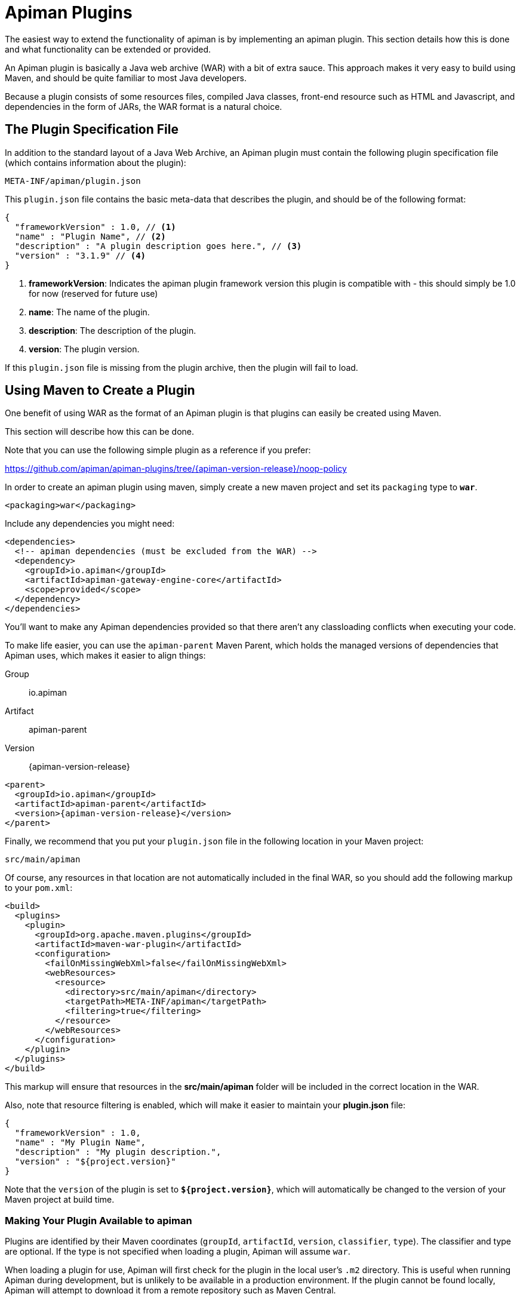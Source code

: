 [#_apiman_plugins]
= Apiman Plugins

The easiest way to extend the functionality of apiman is by implementing an apiman plugin.
This section details how this is done and what functionality can be extended or provided.

An Apiman plugin is basically a Java web archive (WAR) with a bit of extra sauce.
This approach makes it very easy to build using Maven, and should be quite familiar to most Java developers.

Because a plugin consists of some resources files, compiled Java classes, front-end resource such as HTML and Javascript, and dependencies in the form of JARs, the WAR format is a natural choice.

== The Plugin Specification File

In addition to the standard layout of a Java Web Archive, an Apiman plugin must contain  the following plugin specification file (which contains information about the plugin):

[source]
----
META-INF/apiman/plugin.json
----

This `plugin.json` file contains the basic meta-data that describes the plugin, and should be of the following format:

[source,json]
----
{
  "frameworkVersion" : 1.0, // <1>
  "name" : "Plugin Name", // <2>
  "description" : "A plugin description goes here.", // <3>
  "version" : "3.1.9" // <4>
}
----

<1> *frameworkVersion*: Indicates the apiman plugin framework version this plugin is compatible with - this should simply be 1.0 for now (reserved for future use)

<2> *name*: The name of the plugin.
<3> *description*: The description of the plugin.
<4> *version*: The plugin version.

If this `plugin.json` file is missing from the plugin archive, then the plugin will fail to load.

[#_using_maven_to_create_a_plugin]
== Using Maven to Create a Plugin

One benefit of using WAR as the format of an Apiman plugin is that plugins can easily
be created using Maven.

This section will describe how this can be done.

Note that you can use the following simple plugin as a reference if you prefer:

https://github.com/apiman/apiman-plugins/tree/{apiman-version-release}/noop-policy

In order to create an apiman plugin using maven, simply create a new maven project and set its `packaging` type to `*war*`.

[source,xml]
----
<packaging>war</packaging>
----

Include any dependencies you might need:

[source,xml]
----
<dependencies>
  <!-- apiman dependencies (must be excluded from the WAR) -->
  <dependency>
    <groupId>io.apiman</groupId>
    <artifactId>apiman-gateway-engine-core</artifactId>
    <scope>provided</scope>
  </dependency>
</dependencies>
----

You'll want to make any Apiman dependencies provided so that there aren't any classloading
conflicts when executing your code.

To make life easier, you can use the `apiman-parent` Maven Parent, which holds the managed versions of dependencies that Apiman uses, which makes it easier to align things:

Group::
    io.apiman
Artifact::
    apiman-parent
Version::
    {apiman-version-release}

[source,xml,subs=attributes+]
----
<parent>
  <groupId>io.apiman</groupId>
  <artifactId>apiman-parent</artifactId>
  <version>{apiman-version-release}</version>
</parent>
----

Finally, we recommend that you put your `plugin.json` file in the following location in your Maven project:

[source]
----
src/main/apiman
----

Of course, any resources in that location are not automatically included in the final WAR, so you should add the following markup to your `pom.xml`:

[source,xml]
----
<build>
  <plugins>
    <plugin>
      <groupId>org.apache.maven.plugins</groupId>
      <artifactId>maven-war-plugin</artifactId>
      <configuration>
        <failOnMissingWebXml>false</failOnMissingWebXml>
        <webResources>
          <resource>
            <directory>src/main/apiman</directory>
            <targetPath>META-INF/apiman</targetPath>
            <filtering>true</filtering>
          </resource>
        </webResources>
      </configuration>
    </plugin>
  </plugins>
</build>
----

This markup will ensure that resources in the *src/main/apiman* folder will be included in the correct location in the WAR.

Also, note that resource filtering is enabled, which will make it easier to maintain your *plugin.json* file:

[source,json]
----
{
  "frameworkVersion" : 1.0,
  "name" : "My Plugin Name",
  "description" : "My plugin description.",
  "version" : "${project.version}"
}
----

Note that the `version` of the plugin is set to `*${project.version}*`, which will automatically be changed to the version of your Maven project at build time.

=== Making Your Plugin Available to apiman

Plugins are identified by their Maven coordinates (`groupId`, `artifactId`, `version`,
`classifier`, `type`).
The classifier and type are optional.
If the type is not specified when loading a plugin, Apiman will assume `war`.

When loading a plugin for use, Apiman will first check for the plugin in the local user's `.m2` directory.
This is useful when running Apiman during development, but is unlikely to be available in a production environment.
If the plugin cannot be found locally, Apiman will attempt to download it from a remote repository such as Maven Central.

TIP: You can configure additional remote repositories when you set up Apiman.
Please refer to the Apiman Installation Guide for details.

This all means that when testing your plugin locally, you can simply use Maven to install it into your local `.m2` directory and then ask Apiman to load it.

[TIP]
====
* In production, the plugin will typically need to be available from a remote Maven repository.

* There is one important exception: if you use a 'gitops' style of deployment, you can bake all the Apiman plugins you want into your Docker image's `~/.m2` directory, which ensure they will be available to Apiman at runtime.
====

=== Contributing a Policy

Now that you know how to create an Apiman plugin, you might be wondering what you can actually do with it!

The most important purpose of a plugin is to provide additional *Policies* that can be used when configuring Plans, APIs, and Client Apps in Apiman.

Although Apiman comes with a set of useful built-in policies, it is often  necessary for users to provide their own custom policies.
The best way to do that is to create a plugin that provides such policies.

In order to provide a custom policy from a plugin, several things are needed:

* An implementation of `IPolicy` (Java code)
* A policy definition (JSON file)
* An optional policy configuration form that the API Manager UI will present to the user when configuring the policy (JSON Schema)

The next few sections explain each of these elements further, but note that they are all included in the Apiman plugin WAR.

=== Policy Implementation

A policy implementation is the Java code that is executed by the API Gateway when a managed API request is made.
This is the bread and butter of the API Gateway; its primary purpose.

For each request, the API Gateway creates a chain of policies that must be executed before proxying the request to the back-end API implementation.

Each of the policies in that chain is an implementation of the `IPolicy` interface.

==== Standard IPolicy

All policies must implement the `IPolicy` interface, consisting of several methods.

The `apply` method with `ApiRequest` is called during the request phase, and the `apply` with `ApiResponse` during the response phase:

[source,java]
----
void apply(ApiRequest request, IPolicyContext context, Object config, IPolicyChain<ApiRequest> chain);

void apply(ApiResponse response, IPolicyContext context, Object config, IPolicyChain<ApiResponse> chain);
----

The API objects, respectively, provide abstracted representations of the head of a request and response for a given conversation.
These can be modified in any manner the implementor sees fit.

[TIP]
====
Policy instances are singletons, so it is usually not a good idea to use fields without great care.

The IPolicyContext can be used to pass information from the request phase to the response phase.

Any state that must span multiple requests will need to use one of the policy components described in the *Provided Components* section.
====

[source,java]
----
Object parseConfiguration(String jsonConfiguration) throws ConfigurationParseException;
----

The final `IPolicy` method is used to parse JSON configuration into an arbitrary object configuration which will be passed in its parsed form to `doApply`, where the implementor may cast it their native configuration object.
This method will be invoked for each unique configuration of the policy.

For more information about policy configuration, see the <<_policy_configuration_form, Policy Configuration>> section below.

===== Indicating Successes

If a policy determines that the conversation can continue, `chain.doApply` should
be signalled.

Any modifications you wish to pass onto the next policy should be
completed and included in the invocation.

===== Indicating Failures

If it is determined that a conversation should be interrupted for governance reasons  (i.e. according to business logic and not exceptional), then `chain.doFailure` should be signalled.

A useful `PolicyFailure` should be provided, which allows gateways to
respond in a sensible way to the requestor.

[TIP]
====
The platform's `IPolicyFailureFactoryComponent` can be used to generate failures.

See the <<_provided_components, provided components>> section for more details on this component.
====

===== Handling Exceptions

As a factor of the asynchronous nature of apiman, any exceptions that may occur during  the operation of a policy should be caught and explicitly handed to `chain.doError`.

If exceptions are left uncaught, then it is possible that they will be lost.

==== IData Policy

Whilst standard policies are concerned only with the head of the conversation, it is also possible for policies to access and manipulate the body in transit.
A data policy must implement the `IDataPolicy` interface.

WARNING: Handling of data streams is a performance sensitive area, implementors
should strive to be as efficient as possible and avoid any unnecessary interactions
with the stream.

The `getRequestDataHandler` and `getResponseDataHandler` methods are the data  counterparts of `apply`.
Implementors must return `IReadWriteStream` streams, which Apiman uses to write data chunks into policies, and the policies write data to subsequent policies:

[source,java]
----
IReadWriteStream<ApiRequest> getRequestDataHandler(ApiRequest request, IPolicyContext context);

IReadWriteStream<ApiResponse> getResponseDataHandler(ApiResponse response, IPolicyContext context);
----

[IMPORTANT]
====
Do not return an `IApimanBuffer` with a different native type than you received.

Instantiate new buffers using the `IBufferFactoryComponent` (refer to <<_provided_components,provided components>>) and prefer append patterns where possible.
====

Implementors must explicitly hand each chunk onto apiman when they are finished  interacting with it.
A convenient way to achieve this is via `AbstractStream<H>`:

[source,java]
----
@Override
public IReadWriteStream<ApiRequest> getRequestDataHandler(final ApiRequest request, final IPolicyContext context) {
  return new AbstractStream<ApiRequest>() {
    @Override
    public void write(IApimanBuffer chunk) {
      // Mutate chunk by appending a string.
      chunk.append("my modification");
      // We're finished: write the chunk back to apiman
      // using super.write().
      super.write(chunk);
    }

    @Override
    public void end() {
      // End of stream signalled, do cleanup, etc.
      super.end();
    }
  };
}
----

IMPORTANT: Do not mutate an `IApimanBuffer` once handed over.

The request or response body will not begin streaming before the corresponding `doApply` has been called, however, it is still possible to interrupt the conversation during the streaming phase by signalling `doFailure` or `doError`.

==== Performance Considerations

Policies are amongst the most impactful elements of the system for performance.
To minimise the impact of a policy implementors may wish to follow these guidelines:

* Maintain as little state within a policy instance as possible.

* Call `doApply`, `doFailure` or `doError` as soon as possible.

* Data policies should interact with the data stream as efficiently as possible and prefer mutating in-place (especially with small changes).

* If you are contributing a policy to Apiman:
** Implement any long-running tasks asynchronously (e.g. database calls).
** **Do not** block the main thread (e.g. blocking futures, wait, sleep).
** Where possible, use asynchronous techniques to interact with the outside world, such as callbacks.

==== Dependencies

Typically, a policy implementation should minimize the number of third party libraries  it depends on, but often times this is unavoidable.

Plugins are isolated from one another, so it is a simple matter of including any required dependencies inside the plugin's WAR archive in the standard location of:

[source]
----
WEB-INF/lib
----

[TIP]
====
You should make sure that any Apiman dependencies you use (for example the `apiman-core` module that contains the `IPlugin` and other necessary interfaces) are marked as `provided` in your Maven project, so that they are not included in the plugin archive.
====

==== Logging

You can create a logger via:

[source,java]
----
IApimanLogger LOGGER = ApimanLoggerFactory.getLogger(YourPlugin.class)
----

You will likely need to include `apiman-common-logging-core` in your Maven dependencies (`<scope>provided</scope>` should be sufficient).

[#_provided_components]
==== Provided Components

All policy implementations have access to various resources at runtime.
These resources are primarily accessed through the `*IPolicyContext*` object that is passed to the policy when it is executed.
Along with the ability to set conversation-level attributes, the policy context is how you access Policy Components.

A Policy Component is simply a runtime component that a policy implementation may find useful.
To access a component, use the `getComponent` method found on the policy context, passing it the interface of the component you wish to use.

The following components are available:

[cols="2,5", options="header"]
|===

| Component Name
| Description

| `IPolicyFailureFactoryComponent`
| Used to create a policy failure that is needed to call `doFailure` on the policy chain (indicating that the policy failed).

| `ISharedStateComponent`
| Used to share state information across the conversation boundary.

| `IHttpClientComponent`
| Allows HTTP requests to be made from within a policy.

| `IRateLimiterComponent`
| Supports standard quota/rate limiting behavior, maintaining the current number of requests.

| `ILdapComponent`
| Provides the ability to authenticate with an LDAP server and execute simple queries against it.

| `IJdbcComponent`
| Enables querying of JDBC-capable datasources.

|===

All the components have asynchronous APIs in order to better support the runtime  philosophy in the API Gateway.

TIP: For more information about each component, see its Javadoc.

=== Policy Definition

The policy implementation is what allows the API Gateway to execute the policy at runtime.

But how does the API Manager know about the policy so that users can add it to a Plan, API, or Client App from within the User Interface?
The answer is that the plugin must also include a Policy Definition JSON file for each policy it is providing.

A plugin definition is a JSON file that must be located within the plugin archive here:

[source]
----
META-INF/apiman/policyDefs
----

The plugin definition file takes the following form:

[source,json]
----
{
  "id" : "policy_name", // <1>
  "name" : "Policy Name", // <2>
  "description" : "A useful description of what the policy does.", // <3>
  "policyImpl" : "plugin:${project.groupId}:${project.artifactId}:${project.version}:${project.packaging}/com.example.plugins.MyFirstPolicy", // <4>
  "icon" : "document", // <5>
  "formType" : "JsonSchema", //<6>
  "form" : "schemas/policy_name.schema" // <7>
}
----

<1> `*id*`: The unique id of the policy.

<2> `*name*`: The name of the policy.

<3> `*description*`: The description of the policy.

<4> `*policyImpl*`: Identifies the java class that implements the policy.

<5> `*icon*`: The icon to use when displaying the policy in the UI (name of a Font Awesome icon).

<6> `*formType*`: The type of form to use in the UI when configuring an instance of the policy.  See the Policy Configuration section below for details.
** *Allowed Values*: _Default_, _JsonSchema_.

<7> `*form*`: (_optional_) Path to a UI form that should be used when configuring an instance of the policy. See the Policy Configuration section below for details.

The most important thing to get right in this file is probably the `policyImpl`.
This is the information that the API Manager will use when it tries to instantiate the
policy implementation at runtime.

For policies that come from plugins, the format of the `policyImpl` is:

[source]
----
plugin:{pluginGroupId}:{pluginArtifactId}:{pluginVersion}:{pluginType}/{fullyQualifiedClassname}
----

An example of what this string might look like if you cracked open a valid Apiman plugin and had a peek at one of its policy definition files is:

[source]
----
plugin:io.apiman.plugins:apiman-plugins-example:6.3.3.Final:war/io.apiman.plugins.example.ExamplePolicy
----

When building your plugin using the recommended maven configuration documented in the <<_using_maven_to_create_a_plugin, Using Maven to Create a Plugin>> section, it is extremely convenient to simply let Maven set the values for you:

[source]
----
plugin:${project.groupId}:${project.artifactId}:${project.version}:${project.packaging}/com.example.plugins.ExamplePolicy
----

[#_policy_configuration_form]
=== Policy Configuration Form

You may be wondering how the configuration information specific to a Plan, API, or
Client App is managed.

Since the same policy implementation instance is used for all requests, unique configuration appropriate to a particular request must be passed to the policy implementation when it is executed.
This configuration is created in the API Manager user interface when adding the policy to a Plan, API, or Client App.

Policy configuration takes the form of string data that is ultimately included when  publishing an API to the API Gateway.
That string data is parsed into a Java object via the `parseConfiguration` on the `*IPolicy*` interface and then passed to the policy during execution.

The string data is created in the API Manager user interface, either by interacting with a Policy Configuration Form contributed by the plugin, or (if no form is included in the plugin) by a default configuration form (a simple text area).

==== Default Policy Configuration

If the policy definition indicates that the configuration form type is *Default*, then it is up to the UI to determine how to display configuration information.
For the policies provided by Apiman itself, there are UI forms provided.
If the policy is contributed from a plugin, then the UI has no way to know the format of the configuration data.

In this case, a simple TextArea is presented to the user.

WARNING: This example is clearly not recommended, because users will likely have no idea what to enter into the TextArea presented to them.

==== JSON Schema Policy Configuration

Alternatively, the policy definition can specify a http://json-schema.org/[JSON Schema] in the policy definition JSON file.
For example, the policy definition might include the following:

[source,json]
----
  "formType" : "JsonSchema",
  "form" : "schemas/policy_name.schema"
----

In this case, apiman will look for a file inside the plugin artifact in the following location:

[source]
----
META-INF/apiman/policyDefs/schemas/policy_name.schema
----

The file in this location must be a JSON Schema file, which describes the JSON format of the configuration data expected by the policy implementation.
The UI will use this JSON schema to generate an appropriate UI form that can edit the JSON configuration data needed by the policy implementation.

The following example illustrates a policy contributed from a plugin, its JSON Schema file, the resulting form displayed in the UI, and the configuration data format that will be passed to the policy implementation at runtime.

.META-INF/apiman/policyDefs/my-policy.json
[source,json]
----
{
  "id" : "my-policy",
  "name" : "My First Policy",
  "description" : "A policy with custom configuration!",
  "policyImpl" : "plugin:${project.groupId}:${project.artifactId}:${project.version}:${project.packaging}/io.apiman.plugins.config_policy.ConfigPolicy",
  "icon" : "pie-chart",
  "formType" : "JsonSchema",
  "templates" : [
    {
      "language": null,
      "template": "Set policy with @{property1} and @{property2}!"
    }
  ],
  "form" : "schemas/config-policyDef.schema"
}
----

[TIP]
====
The template's `language` field will support other languages in the future, but for now is null (i.e. single-language only).

The template field itself is https://github.com/mvel/mvel[MVEL^] (Orb tag syntax), and displays in the UI after a plugin has been selected by a user.
====

.META-INF/apiman/policyDefs/schemas/my-policy.schema
[source,json]
----
{
  "title" : "Configure My Policy",
  "description" : "Configure all of the necessary properties used by my policy.",
  "type" : "object",
  "properties": {
    "property1": {
      "title" : "Property 1",
      "type" : "string",
      "minLength" : 1,
      "maxLength" : 64
      },
    "property2": {
      "title" : "Property 2",
      "type" : "string",
      "minLength" : 1,
      "maxLength" : 64
    }
  }
}
----

.Generated UI Form
****
image::ROOT:plugin-policy-config-1.png[Generated UI Form]
****

.JSON Configuration Data Format
[source,json]
----
{
  "property1" : "USER_DATA_1",
  "property2" : "USER_DATA_2"
}
----

TIP:
You can easily consume the JSON configuration data above in your policy implementation by having your policy implementation Java class extend the `AbstractMappedPolicy` base class provided by Apiman (in the `_apiman-gateway-engine-policies_` module) and creating a simple Java Bean to hold the JSON configuration data.

First, here is the Java bean used to (un)marshal the JSON configuration data.

[source,java]
----
public class MyConfigBean implements Serializable {

  private static final long serialVersionUID = 683486516910591477L;

  private String property1;
  private String property2;

  /**
   * Constructor.
   */
  public MyConfigBean() {
  }

  public String getProperty1() {
    return property1;
  }

  public void setProperty1(String property1) {
    this.property1 = property1;
  }

  public String getProperty2() {
    return property2;
  }

  public void setProperty2(String property2) {
    this.property2 = property2;
  }

}
----

[[_abstract_mapped_policy]]
Now have a look at how to use that class when extending the `AbstractMappedPolicy`.

[source,java]
----
public class MyPolicy extends AbstractMappedPolicy<MyConfigBean> {

  /**
   * Constructor.
   */
  public MyPolicy() {
  }

  @Override
  public Class<MyConfigBean> getConfigurationClass() {
    return MyConfigBean.class;
  }

  @Override
  protected void doApply(ApiRequest request, IPolicyContext context, MyConfigBean config, IPolicyChain<ApiRequest> chain) {
    // Do something with MyConfigBean here?  It has all the configuration data!
    super.doApply(request, context, My, chain);
  }

  @Override
  protected void doApply(ApiResponse response, IPolicyContext context, MyConfigBean config, IPolicyChain<ApiResponse> chain) {
    // Do something with MyConfigBean here?  It has all the configuration data!
    super.doApply(response, context, config, chain);
  }

}
----

==== Policy Probes
:gh-ticket-improve-probes: https://github.com/apiman/apiman/discussions/2277

[.MaintainerMessage]
****
The _Police Probes_ feature was  added in Apiman 3.

We need your feedback {gh-ticket-improve-probes}[so we can evolve and improve this feature^].

Is it a good idea or a bad idea? What could we do better?
****

A _policy probe_ allows a policy to optionally expose its internal state to be queried by the Apiman Manager.
Policy implementors decide exactly how their probe(s) work.

The policy probes feature is an attempt to solve use-cases that require some important state within a policy.

For example:

* What is the current rate limit status for ClientA?

* When does ClientB's quota reset?

===== Implementation

Probes are simple to implement:

* Implement the `io.apiman.gateway.engine.policy.IPolicyProbe` interface on your policy class.

* Define probe request. This must implement `IPolicyProbeRequest`.

* Define a probe response. This must implement `IPolicyProbeResponse`.

As an example, we'll use Apiman's inbuilt `RateLimitingPolicy`.

.RateLimitingPolicy.java
[source,java]
----
public class RateLimitingPolicy extends AbstractMappedPolicy<RateLimitingConfig>
     implements IPolicyProbe<RateLimitingConfig, RateLimitingProbeConfig> {  // <1>
    // Omitted bits

    @Override
    public Class<RateLimitingProbeConfig> getProbeRequestClass() { // <2>
        return RateLimitingProbeConfig.class;
    }

    @Override
    public void probe( // <3>
        RateLimitingProbeConfig probeRequest, // <4>
        RateLimitingConfig policyConfig, // <5>
        ProbeContext probeContext, // <6>
        IPolicyContext context,  // <7>
        IAsyncResultHandler<IPolicyProbeResponse> resultHandler) { // <8>
        // Probe business logic
    }

}
----
<1> Implement `IPolicyProbe`
** First parameter is the existing policy config class
** Second parameter is the probe's configuration class (must implement `IPolicyProbeRequest`)
<2> Implement `getProbeRequestClass` to return probe configuration class. This is needed as Java does not have reified generics (yet).
<3> The `probe` method to provide your probe(s). The value is returned asynchronously.
<4> Probe request configuration instance (i.e. requested probe information).
<5> Policy configuration
<6> Probe context, allowing some useful data such as `apiKey`, `ApiContract`, `Api`, etc.
<7> Policy context, allowing access to components, etc.
<8> Result handler to return the result of your probe. Must implement `IPolicyProbeResponse`.

A common pattern to implement a policy probe is to re-use the policy's standard business logic, but ensure it is a non-mutating action.

For example, in the rate limiting policy, we trigger the rate limiter function, but increment the counter by zero.
This lets us interrogate the current rate limiting state without actually consuming any of the user's limit/quota:

[source,java]
----
@Override
public void probe(RateLimitingProbeConfig probeRequest, RateLimitingConfig policyConfig, ProbeContext probeContext, IPolicyContext context, IAsyncResultHandler<IPolicyProbeResponse> resultHandler) {
    String bucketId = bucketFactory.bucketId(probeRequest, probeContext, policyConfig);
    IRateLimiterComponent rateLimiter = context.getComponent(IRateLimiterComponent.class); // <1>
    // Ask for rate limit, but don't actually decrement the counter.
    rateLimiter.accept(bucketId, bucketFactory.getPeriod(policyConfig), policyConfig.getLimit(), 0, rateLimResult -> { // <2>
        RateLimitResponse remaining = rateLimResult.getResult();
        var probeResult = new RateLimitingProbeResponse() // <3>
                .setStatus(remaining)
                .setConfig(policyConfig);
        resultHandler.handle(AsyncResultImpl.create(probeResult)); // <4>
    });
}
----
<1> Get the rate limiting component.
<2> Increment the rate limit by zero to get the current rate limit state without consuming quota/limit.
<3> Build probe response (implements `IPolicyProbeResponse`).
<4> Dispatch probe response asynchronously.

===== Querying probe

You can issue a probe query via the Apiman Manager's probes API.
Currently, this only works if a contract is involved (i.e. has an API key; it does not work for 'public APIs' presently).

The probes endpoint is (yes, sorry, it's a tad long):

[source]
----
/organizations/{organizationId}/clients/{clientId}/versions/{version}/contracts/{contractId}/policies/{policyId}
----
. **organizationId**: Apiman Organization ID.
. **clientId**: Apiman Client ID.
. **version**: Client version.
. **contractId**: Contract the probe pertains to.
. **policyId**: Policy you want to probe.

The Apiman Manager passes the probe through to the Apiman policy, after ensuing you have the correct permissions.

It is the responsibility of the requester to ensure the probe payload is valid for the policy type they are probing, otherwise it will be rejected and/or return nonsense.

You need to know the format of the probe a priori, which is passed as a `POST` body; usually this is JSON.
If there is demand, we could to provide a schema mechanism to allow generation of documentation over probes, so the format of the probe is easier to understand ({gh-ticket-improve-probes}[let us know^]).

.`RateLimitingProbeConfig` (policy probe request payload).
[source,json]
----
{
  "user": "foo",
  "apiKey": "1234562342343-2343243-23432423",
  "callerIp": "1.2.3.4"
}
----

.`RateLimitingProbeResponse` (policy probe response payload).
[source,json]
----
{
  "RateLimitingProbeResponse": {
    "config": {
      "limit": 5,
      "granularity": "Client",
      "period": "Hour"
    },
    "status": {
      "accepted": true,
      "remaining": 1
    },
    "probeType": "RateLimitingProbeResponse"
  }
}
----

==== JSON Schema Policy Configuration SDK

If you are creating a non-trivial JSON Schema (more than just a couple of simple fields)
it can be difficult to get it right without a few iterations.

For this reason, we have created a simple "SDK" to help you create your JSON Schema quickly.

The SDK can be found in the Apiman GitHub repository at the following location:

[source]
----
manager/ui/war/src/main/sdk/json-schema.html
----

If you have the Apiman source code checked out, you can simply open that file in your browser and start using it to author a custom JSON Schema.

Alternatively you can use "rawgit" and just go straight to the following URL:

https://rawgit.com/apiman/apiman/master/manager/ui/war/src/main/sdk/json-schema.html

The SDK provides a way to edit your JSON schema and then see how that schema will look in the Apiman UI, as well as the format that the policy configuration data will ultimately be in when it is sent to your policy at runtime.

[TIP]
====
Once you have the JSON Schema finalized, you could also use the online http://www.jsonschema2pojo.org/[jsonschema2pojo^] tool to generate a good starting point for a Java Bean that can be used to marshal/unmarshal your policy's configuration data at runtime.

See the discussion about <<_abstract_mapped_policy,AbstractMappedPolicy>> above for additional information.
====

== Unit Testing a Plugin Policy

While it is quite simple to create a custom policy for apiman, you may be wondering the best way to unit test your implementation.

Fortunately, we have made this simple by including an easy-to-use Policy Testing JUnit framework.

Once you have followed the instructions above to create your custom policy, refer to this section to learn how to test it using JUnit.

=== Import the Framework (Maven Dependency)

The first thing you will need is to include the appropriate maven dependencies in your project's `pom.xml` file.
There is a single additional dependency that you will need (make sure to import it using the `test` maven scope):

[source,xml,subs=attributes+]
----
<dependency>
   <groupId>io.apiman</groupId>
   <artifactId>apiman-test-policies</artifactId>
   <version>{apiman-version-release}</version>
   <scope>test</scope>
</dependency>
----

=== Create and Annotate a JUnit Test Case

Once you have imported the appropriate dependency, you can go ahead and create a JUnit test case.
The only additional thing you need is to annotate your test case appropriately and make sure your test case Java class extends the framework's `ApimanPolicyTest` base class.

The following annotations can then be added to your test:

* `@TestingPolicy(<classname>)`: indicates which of your policy implementations you wish to test.

* `@Configuration("<custom_policy_configuration_data>")`: specifies the policy configuration to use for the test.

The `@TestingPolicy` annotation is always placed at the class level, but the `@Configuration` annotation can either be global or specified at the test method level.

These annotations tell the apiman Policy Testing framework *what* policy you want to test and the policy configuration you want to use when testing, but you still need to actually send requests to an "API".
This is done using the `send(PolicyTestReqest)` method defined by the base class.

The `send()` method allows you to send a request (that you build) to the mock back-end API governed by your policy.
By default, the mock back-end API is a simple "echo" API that responds to all requests with a JSON payload describing the request it received (more on how to override this default functionality later).

The `send()` method requires that you create and pass to it a valid `PolicyTestRequest` object.
This can be created using the `PolicyTestRequest.build()` method.
You can set the request's type, resource path, request headers, and body.

If the request is successful, then a `PolicyTestResponse` object will be returned, and you can perform assertions on it.
If there is a policy failure, then the `send()` method will throw a `PolicyFailureError`.

Here is a full example of everything working together:

[source,java]
----
@TestingPolicy(CustomPolicy.class)
public class CustomPolicyTest extends ApimanPolicyTest {

    @Test
    @Configuration("{}")
    public void testGet() throws Throwable {
        // Send a test HTTP request to the API (resulting in executing the policy).
        PolicyTestResponse response = send(PolicyTestRequest.build(PolicyTestRequestType.GET, "/some/resource")
                .header("X-Test-Name", "testGet"));

        // Now do some assertions on the result!
        Assert.assertEquals(200, response.code());
        EchoResponse entity = response.entity(EchoResponse.class);
        Assert.assertEquals("GET", entity.getMethod());
        Assert.assertEquals("/some/resource", entity.getResource());
        Assert.assertEquals("testGet", entity.getHeaders().get("X-Test-Name"));
        // Assert the request header that was added by the policy
        Assert.assertEquals("Hello World", entity.getHeaders().get("X-MTP-Header"));
        // Assert the response header was added by the policy
        Assert.assertEquals("Goodbye World", response.header("X-MTP-Response-Header"));
    }

}
----

=== Providing a Custom Back-End API Mock

Sometimes the echo API is not sufficient when testing your custom policy.
Perhaps the custom policy is more tightly coupled to the API it is protecting.

In this case, you may want to provide your own custom back-end API mock implementation.
This can be done by simply annotating either the class or an individual test method with `@BackEndApi`.

If you use `@BackEndApi`, then you must supply the annotation with a class that implements the `IPolicyTestBackEndApi` interface.

Here is an example of what this might look like in a test:

[source,java]
----
@TestingPolicy(CustomPolicy.class)
public class CustomPolicyTest extends ApimanPolicyTest {

    @Test
    @Configuration("{}")
    @BackEndApi(MyCustomBackEndApiImpl.class)
    public void testGetWithCustomBackEndSvc() throws Throwable {
        // Send a test HTTP request to the API (resulting in executing the policy).
        PolicyTestResponse response = send(PolicyTestRequest.build(PolicyTestRequestType.GET, "/some/resource")
                .header("X-Test-Name", "testGet"));

        // Now do some assertions on the result!
        MyCustomBackEndApiResponseBean entity = response.entity(MyCustomBackEndApiResponseBean.class);
    }

}
----

In this example everything works as it did before, but instead of responding with an Echo Response, the `send()` method will return with a custom response (as created and returned by the provided custom back-end API implementation).


== Using a Plugin Policy

Once you have built and unit tested your plugin policy, you will most likely want to actually use the policy in Apiman.
This can be done by adding the plugin to Apiman via the Plugin Management UI in the API Manager user interface.

TIP: The Plugin Management UI is restricted to admin users of the API Manager.

For more information about how to use the Plugin Management UI, please see the Apiman User Guide.

=== Iterating a Plugin Policy

When developing a custom plugin policy, it can be cumbersome to have to uninstall and reinstall the plugin every time you make a change.
Hopefully, unit testing will help you quickly iterate your plugin policy  implementation, but there are times when testing in a live environment is necessary.

At runtime, the API Gateway installs plugins from the local `.m2` directory.
If the plugin is not found there, Apiman attempt to find and download the plugin from the configured remote Maven repositories.

Typically, the API Gateway will load and cache the plugin the first time it is used.  However, if your plugin *version* ends with `-SNAPSHOT`, then Apiman will reload it every time it is used.

As a result, you can quickly iterate changes to your plugin policy using a live apiman environment by doing the following:

. Ensure that you are testing a `-SNAPSHOT` version of your custom plugin policy

. Configure the policy on one or more API

. Publish the API(s) to the API Gateway

. Send an HTTP request to an API that uses your custom policy

. Make a change to your Policy implementation

. Rebuild your plugin and "install" it into your .m2 directory (do not change the version)

. Repeat starting at #4

Because the version of your plugin ends with `-SNAPSHOT`, the API Gateway will not cache it, but instead will reload it each time you do step #4.
This allows you to quickly make changes, rebuild, and re-test with a minimum of additional steps.

[IMPORTANT]
====
* As of version `1.2.4.Final`, you must explicitly enable this auto plugin reloading feature by setting the following `*apiman.properties*` property:
`apiman-gateway.policy-factory.reload-snapshots=true`

* Do not use this "auto plugin reloading" feature in production as the lack of policy caching will be a significant performance problem.
====

=== Uninstalling a Plugin

You can use the Plugin Management UI to uninstall a plugin.
When you do this, any API that is already configured to *use* the plugin will continue to work.
If you wish for an API to no longer use a plugin policy, you must remove the policy from the API as a separate step.

=== Upgrading a Plugin

Often, new versions of a plugin may become available.
When this happens you can use the Plugin Management UI to upgrade a plugin to a newer version.

Please note that this will *not* automatically upgrade any API using the older version of the plugin.
Instead, to upgrade an API to use the newer plugin policy, you will need to remove the old policy configuration and re-add it.
This will cause the API to pick up the newer version.

Of course, any *new* APIs will always use the new version.

[.MaintainerMessage]
****
At the moment there is no in-built mechanism in Apian to migrate plugin configurations from older to newer versions.

If this is something that would be valuable to you, https://github.com/apiman/apiman/issues/2275[let us know in this GitHub Issue^].
****

== Contributing a Core Component

In addition to policies, the Apiman plugin framework allows developers to provide custom implementations of core Apiman components.

What does this mean in practice?  Apiman is composed of a number of different core
components, all working together to provide API Management functionality.
Both the API Gateway and the API Manager have core components that can be customized by providing new implementations via plugins.

Some examples of API Manager components include (but are not limited to):

* Storage Component
* Query Component
* IDM Component
* Metrics Accessor (consumes metrics data recorded by the API Gateway at runtime)

Additionally, some examples of API Gateway components include:

* Configuration Registry
* Rate Limiting Component
* Metrics Emitter (records metrics data for each request)

By default, the Apiman quickstart uses default values for all of these, resulting in a stable, working system with the following characteristics:

* Stores API Manager data in a JDBC database
* Records and queries metrics data via Elasticsearch
* Stores Gateway configuration information in Elasticsearch
* Uses Elasticsearch to share rate limiting state across gateway nodes

However, if you wish to provide a custom implementation of something, you can implement the appropriate Java interface for the correct component, bundle the implementation up into a plugin, and then tell Apiman to use yours instead of the default.

=== Implementing a Custom Core Component

The procedure for creating a plugin to hold your custom component is exactly the same as already described in the *Creating a Plugin* section above.

Once you have created your plugin, including a custom implementation of a core component is simply a matter of creating a Java class that implements the appropriate component interface.

Let's try an example.

By default, Apiman stores API Gateway configuration in Elasticsearch.
The component responsible for this is called `ESRegistry`, and it implements this interface:

[source,java]
----
package io.apiman.gateway.engine;

public interface IRegistry {

    void getContract(ApiRequest request, IAsyncResultHandler<ApiContract> handler);

    void publishApi(Api api, IAsyncResultHandler<Void> handler);

    void retireApi(Api api, IAsyncResultHandler<Void> handler);

    void registerClient(Client client, IAsyncResultHandler<Void> handler);

    void unregisterClient(Client client, IAsyncResultHandler<Void> handler);

    void getApi(String organizationId, String apiId, String apiVersion, IAsyncResultHandler<Api> handler);

}
----

Let's imagine you would rather store the API Gateway configuration information into MongoDB instead of Elasticsearch.
Since we don't support a MongoDB registry, you would need to implement your own and contribute it via a plugin.

Simply create a new <<_apiman_plugins, plugin>> and include in it the following Java class:

[source,java]
----
package org.example.apiman.plugins;

public class MongoDbRegistry implements IRegistry {

    public MongoDbRegistry(Map<String, String> config) {
        // TODO consume any config params - these come from apiman.properties
    }

    public void getContract(ApiRequest request, IAsyncResultHandler<ApiContract> handler) {
        // TODO implement MongoDB-specific logic here
    }

    public void publishApi(Api api, IAsyncResultHandler<Void> handler) {
        // TODO implement MongoDB-specific logic here
    }

    public void retireApi(Api api, IAsyncResultHandler<Void> handler) {
        // TODO implement MongoDB-specific logic here
    }

    public void registerClient(Client client, IAsyncResultHandler<Void> handler) {
        // TODO implement MongoDB-specific logic here
    }

    public void unregisterClient(Client client, IAsyncResultHandler<Void> handler) {
        // TODO implement MongoDB-specific logic here
    }

    public void getApi(String organizationId, String apiId, String apiVersion, IAsyncResultHandler<Api> handler) {
        // TODO implement MongoDB-specific logic here
    }

}
----

[TIP]
====
While optional, it is often useful to provide a constructor that takes a map of configuration params.

These values come from the `*apiman.properties*` and is an arbitrary set of keys/values.

It can be extremely helpful when, for example, configuring the mongodb connection information.
====

=== Enabling Your Custom Component

Now that you have a custom component built and included in a plugin, you will need to make sure that the plugin is available to your server.

You can do this by deploying the plugin artifact to a Maven repository and then making that repository available to Apiman by adding its URL to the following property in `*apiman.properties*`:

[source,properties]
----
apiman.plugins.repositories=http://repository.jboss.org/nexus/content/groups/public/
----

Simply add your organization's maven repository to that (the value can be a comma separated list of URLs).

Alternatively, you can make sure your plugin is installed in the `~/.m2` directory on the machine that is running your server.
You can use `mvn install` to accomplish this, or by copying it across as part of your build process.

Next, simply enable the custom component implementation by updating your `*apiman.properties*` file like this (for example):

[source,properties]
----
apiman-gateway.registry=plugin:GROUP_ID:ARTIFACT_ID:VERSION/org.example.apiman.plugins.MongoDbRegistry
apiman-gateway.registry.mongo.host=localhost
apiman-gateway.registry.mongo.port=27017
apiman-gateway.registry.mongo.username=sa
apiman-gateway.registry.mongo.password=sa123!
apiman-gateway.registry.mongo.database=apiman
----

The most important part above is the format for the registry itself.
It might look something like this:

[source,properties]
----
apiman-gateway.registry=plugin:org.example.apiman-plugins:plugin-mongodb:1.0.0.Final/org.example.apiman.plugins.MongoDbRegistry
----

Finally, the set of properties prefixed with `apiman-gateway.registry` will be processed and passed to your `*MongoDbRegistry*` class's `*Map*` constructor if one is provided.
The map that is passed to the constructor will contain the following:

[source,properties]
----
mongo.host=localhost
mongo.port=27017
mongo.username=sa
mongo.password=sa123!
mongo.database=apiman
----

=== Core Component Customization Points

This section lists all/most of the available customization points available within Apiman.
These represent all the core Apiman components that can be replaced by custom implementations provided via plugins.

==== API Manager Components

[width="100%",options="header", cols="2"]
|=======
| Component Interface
| Description

| `io.apiman.manager.api.core.INewUserBootstrapper`
| Allows customizing users upon first login (e.g. create an org for the user).

|`io.apiman.manager.api.core.IStorage`
| Primary storage of all API Manager data.

| `io.apiman.manager.api.core.IStorageQuery`
| Allows querying of the API Manager data.

| `io.apiman.manager.api.core.IMetricsAccessor`
| Used by the API Manager to query Metrics data collected by the API Gateway.

| `io.apiman.manager.api.core.IApiKeyGenerator`
| Used to create an API Key for each created API Contract.

| `io.apiman.common.util.crypt.IDataEncrypter`
| Used primarily by the storage layer to encrypt potentially sensitive data prior to storing it.

| `io.apiman.manager.api.core.IApiCatalog`
| Provides access to external APIs which users may wish to import.
|=======

.`io.apiman.manager.api.core.INewUserBootstrapper` Example Configuration
====
[source,properties]
----
apiman-manager.user-bootstrapper.type=plugin:com.example.groupId:artifactId:1.0.Final/com.example.apiman.FooUserBootstrapperImpl
apiman-manager.user-bootstrapper.foo1=value-1
apiman-manager.user-bootstrapper.foo2=value-2
----
====

.`io.apiman.manager.api.core.IStorage` Example Configuration
====
[source,properties]
----
apiman-manager.storage.type=plugin:com.example.groupId:artifactId:1.0.Final/com.example.apiman.FooStorageImpl
apiman-manager.storage.foo1=value-1
apiman-manager.storage.foo2=value-2
----
====

.`io.apiman.manager.api.core.IStorageQuery` Example Configuration
====
[source,properties]
----
apiman-manager.storage-query.type=plugin:com.example.groupId:artifactId:1.0.Final/com.example.apiman.FooStorageQueryImpl
apiman-manager.storage-query.foo1=value-1
apiman-manager.storage-query.foo2=value-2
----

TIP: If your custom IStorage implementation *also* implements IStorageQuery, then it will be used instead of
trying to create a separate instance of IStorageQuery.
====

.`io.apiman.manager.api.core.IMetricsAccessor` Example Configuration
====
[source,properties]
----
apiman-manager.metrics.type=plugin:com.example.groupId:artifactId:1.0.Final/com.example.apiman.FooMetricsAccessorImpl
apiman-manager.metrics.foo1=value-1
apiman-manager.metrics.foo2=value-2
----
====

.io.apiman.manager.api.core.IApiKeyGenerator` Example Configuration
====
[source,properties]
----
apiman-manager.api-keys.generator.type=plugin:com.example.groupId:artifactId:1.0.Final/com.example.apiman.FooApiKeyGeneratorImpl
apiman-manager.api-keys.generator.foo1=value-1
apiman-manager.api-keys.generator.foo2=value-2
----
====

.`io.apiman.common.util.crypt.IDataEncrypter` Example Configuration
====
[source,properties]
----
apiman.encrypter.type=plugin:com.example.groupId:artifactId:1.0.Final/com.example.apiman.FooDataEncrypter
apiman.encrypter.foo1=value-1
apiman.encrypter.foo2=value-2
----
====

.`io.apiman.manager.api.core.IApiCatalog` Example Configuration
====
[source,properties]
----
apiman-manager.api-catalog.type=plugin:com.example.groupId:artifactId:1.0.Final/com.example.apiman.FooApiCatalogImpl
apiman-manager.api-catalog.foo1=value-1
apiman-manager.api-catalog.foo2=value-2
----
====

==== API Gateway Components

[width="100%", options="header", cols="2"]
|====

| Component Interface
| Description

| `io.apiman.gateway.engine.IRegistry`
| Stores gateway configuration data (e.g. published APIs).

| `io.apiman.common.util.crypt.IDataEncrypter`
| Used to encrypt potentially sensitive data prior to storing in the registry.

| `io.apiman.gateway.engine.IConnectorFactory`
| Creates connectors to back-end APIs based on API meta-information.

| `io.apiman.gateway.engine.policy.IPolicyFactory`
| Loads policy implementations (from plugins or else internally).

| `io.apiman.gateway.engine.IPolicyFailureWriter`
| Writes a policy failure to the HTTP response.

| `io.apiman.gateway.engine.IPolicyErrorWriter`
| Writes a policy error to the HTTP response.

| `io.apiman.gateway.engine.components.IBufferFactoryComponent`
| Creates an ApimanBuffer (typically this is provided by the platform support).

| `io.apiman.gateway.engine.components.ICacheStoreComponent`
| Allows storing data into a cache store.

| `io.apiman.gateway.engine.components.IHttpClientComponent`
| Creates HTTP clients for use in policies.

| `io.apiman.gateway.engine.components.IJdbcComponent`
| Async component used to perform JDBC operations in policies.

| `io.apiman.gateway.engine.components.ILdapComponent`
| Async component used to perform LDAP operations in policies.

| `io.apiman.gateway.engine.components.IPeriodicComponent`
| Creates timers (for use by policies).

| `io.apiman.gateway.engine.components.IPolicyFailureFactoryComponent`
| Creates policy failures (for use by policies).

| `io.apiman.gateway.engine.components.IRateLimiterComponent`
| Used by the rate limiting and quota policies.

| `io.apiman.gateway.engine.components.ISharedStateComponent`
| General purpose component to share state across policy invocations.

|====

.`io.apiman.gateway.engine.IRegistry` Example Configuration
====
[source,properties]
----
apiman-gateway.registry=plugin:com.example.groupId:artifactId:1.0.Final/com.example.apiman.FooRegistryImpl
apiman-gateway.registry.foo1=value-1
----
====

.`io.apiman.common.util.crypt.IDataEncrypter` Example Configuration
====
[source,properties]
----
apiman.encrypter.type=plugin:com.example.groupId:artifactId:1.0.Final/com.example.apiman.FooDataEncrypter
apiman.encrypter.foo1=value-1
apiman.encrypter.foo2=value-2
----
====

.`io.apiman.gateway.engine.IConnectorFactory` Example Configuration
====
[source,properties]
----
apiman-gateway.connector-factory=plugin:com.example.groupId:artifactId:1.0.Final/com.example.apiman.FooConnectorFactoryImpl
apiman-gateway.connector-factory.foo1=value-1
apiman-gateway.connector-factory.foo2=value-2
----
====

.`io.apiman.gateway.engine.policy.IPolicyFactory` Example Configuration
====
[source,properties]
----
apiman-gateway.policy-factory=plugin:com.example.groupId:artifactId:1.0.Final/com.example.apiman.FooPolicyFactoryImpl
apiman-gateway.policy-factory.foo1=value-1
apiman-gateway.policy-factory.foo2=value-2
----

*Note*: there is rarely a reason to provide a custom policy factory.
====

.`io.apiman.gateway.engine.IPolicyFailureWriter` Example Configuration
====
[source,properties]
----
apiman-gateway.writers.policy-failure=plugin:com.example.groupId:artifactId:1.0.Final/com.example.apiman.FooPolicyFailureWriterImpl
apiman-gateway.writers.policy-failure.foo1=value-1
apiman-gateway.writers.policy-failure.foo2=value-2
----
====

.`io.apiman.gateway.engine.IPolicyErrorWriter` Example Configuration
====
[source,properties]
----
apiman-gateway.writers.error=plugin:com.example.groupId:artifactId:1.0.Final/com.example.apiman.FooPolicyErrorWriterImpl
apiman-gateway.writers.error.foo1=value-1
apiman-gateway.writers.error.foo2=value-2
----
====

.`io.apiman.gateway.engine.components.IBufferFactoryComponent` Example Configuration
====
[source,properties]
----
apiman-gateway.components.IBufferFactoryComponent=plugin:com.example.groupId:artifactId:1.0.Final/com.example.apiman.FooBufferFactoryComponentImpl
apiman-gateway.components.IBufferFactoryComponent.foo1=value-1
apiman-gateway.components.IBufferFactoryComponent.foo2=value-2
----

[NOTE]
====
Typically, the buffer factory is specific to the platform.

For example, there is a buffer factory used when the API Gateway is running in EAP or WildFly.

There is a different buffer factory used when the API Gateway is running in Vert.x.

There is typically not another reason to override this.
====

====

.`io.apiman.gateway.engine.components.ICacheStoreComponent` Example Configuration
====

[source,properties]
----
apiman-gateway.components.ICacheStoreComponent=plugin:com.example.groupId:artifactId:1.0.Final/com.example.apiman.FooCacheStoreComponentImpl
apiman-gateway.components.ICacheStoreComponent.foo1=value-1
apiman-gateway.components.ICacheStoreComponent.foo2=value-2
----
====


.`io.apiman.gateway.engine.components.IHttpClientComponent` Example Configuration
====
[source,properties]
----
apiman-gateway.components.IHttpClientComponent=plugin:com.example.groupId:artifactId:1.0.Final/com.example.apiman.FooHttpClientComponentImpl
apiman-gateway.components.IHttpClientComponent.foo1=value-1
apiman-gateway.components.IHttpClientComponent.foo2=value-2
----
====

.`io.apiman.gateway.engine.components.IJdbcComponent` Example Configuration
====
[source,properties]
----
apiman-gateway.components.IJdbcComponent=plugin:com.example.groupId:artifactId:1.0.Final/com.example.apiman.FooJdbcComponentImpl
apiman-gateway.components.IJdbcComponent.foo1=value-1
apiman-gateway.components.IJdbcComponent.foo2=value-2
----
====

.`io.apiman.gateway.engine.components.ILdapComponent` Example Configuration
====
[source,properties]
----
apiman-gateway.components.ILdapComponent=plugin:com.example.groupId:artifactId:1.0.Final/com.example.apiman.FooLdapComponentImpl
apiman-gateway.components.ILdapComponent.foo1=value-1
apiman-gateway.components.ILdapComponent.foo2=value-2
----
====

.`io.apiman.gateway.engine.components.IPeriodicComponent` Example Configuration
====
[source,properties]
----
apiman-gateway.components.IPeriodicComponent=plugin:com.example.groupId:artifactId:1.0.Final/com.example.apiman.FooPeriodicComponentImpl
apiman-gateway.components.IPeriodicComponent.foo1=value-1
apiman-gateway.components.IPeriodicComponent.foo2=value-2
----
====

.`io.apiman.gateway.engine.components.IPolicyFailureFactoryComponent` Example Configuration
====
[source,properties]
----
apiman-gateway.components.IPolicyFailureFactoryComponent=plugin:com.example.groupId:artifactId:1.0.Final/com.example.apiman.FooPolicyFailureFactoryComponentImpl
apiman-gateway.components.IPolicyFailureFactoryComponent.foo1=value-1
apiman-gateway.components.IPolicyFailureFactoryComponent.foo2=value-2
----
====

.`io.apiman.gateway.engine.components.IRateLimiterComponent` Example Configuration
====
[source]
----
apiman-gateway.components.IRateLimiterComponent=plugin:com.example.groupId:artifactId:1.0.Final/com.example.apiman.FooRateLimiterComponentImpl
apiman-gateway.components.IRateLimiterComponent.foo1=value-1
apiman-gateway.components.IRateLimiterComponent.foo2=value-2
----
====

.`io.apiman.gateway.engine.components.ISharedStateComponent` Example Configuration
====
[source,properties]
----
apiman-gateway.components.ISharedStateComponent=plugin:com.example.groupId:artifactId:1.0.Final/com.example.apiman.FooSharedStateComponentImpl
apiman-gateway.components.ISharedStateComponent.foo1=value-1
apiman-gateway.components.ISharedStateComponent.foo2=value-2
----
====

=== Providing a Custom API Catalog

Apiman allows users to import one or more API (to be managed) from a globally configured API Catalog.
This feature makes it easier to manage APIs that are "known" by providing API catalog entries which include information such as the endpoint, endpoint type, etc.
Importing an API from the catalog brings those fields into Apiman, so that users don't have to manually set them.

When installing Apiman, a custom API Catalog can be easily configured by creating a properly formatted JSON file with all the appropriate information included.

See the *Installation Guide* for more information about configuring a JSON based custom API Catalog.

Additionally, it is possible to completely replace the API Catalog implementation, providing your own custom version which retrieves API information from wherever you like.

Like most Apiman components, a custom API Catalog implementation is simply a Java class which implements a specific interface and is enabled/configured in the `apiman.properties` file.

The interface you must implement is `*io.apiman.manager.api.core.IApiCatalog*` and looked like this at the time of this writing:

[source,java]
----
/**
 * Represents some sort of catalog of live APIs.  This is used to lookup
 * APIs to import into apiman.
 */
public interface IApiCatalog {

    /**
     * Called to find available APIs that match the given search keyword.  Note that
     * the search keyword may be a partial word (for example "ech" instead of "echo").  It
     * is up to the implementation to decide how to handle partial cases.  Typically this
     * should return all APIs that contain the partial keyword, thus returning things
     * like "echo" "public-echo" and "echo-location".
     *
     * @param keyword the search keyword
     * @return the available APIs
     */
    public List<AvailableApiBean> search(String keyword);

}

----

The catalog is simply one method which returns a list of `*AvailableApiBean*` objects.

That class looks something like this:

[source,java]
----

/**
 * A bean modeling an API available in one of the configured API catalogs.
 */
@JsonInclude(Include.NON_NULL)
public class AvailableApiBean implements Serializable {

    private String id;
    private String icon;
    private String endpoint;
    private EndpointType endpointType = EndpointType.rest;
    private String name;
    private String description;
    private String definitionUrl;
    private ApiDefinitionType definitionType;

    /**
     * Constructor.
     */
    public AvailableApiBean() {
    }

    /** SNIPPED ALL GETTERS/SETTERS **/
}

----

Create an implementation of this interface and include it in a valid Apiman plugin.

TIP: See the <<_apiman_plugins,Creating a Plugin>> section of this guide for more information.

Once the plugin is created with your class inside, configure the catalog in `_apiman.properties_` like this:

[source,properties]
----
apiman-manager.api-catalog.type=plugin:com.example.groupId:artifactId:1.0.Final/com.example.apiman.ApiCatalogImpl
apiman-manager.api-catalog.property1=value-1
apiman-manager.api-catalog.property2=value-2
----

If your implementation class has a constructor that accepts a `Map<String, String>`, then Apiman will pass the set of applicable configuration properties it finds in `apiman.properties` when the class is instantiated.

=== Providing a Custom Data Encrypter

Whenever Apiman stores data, either in the API Manager or in the API Gateway, it uses a Data Encrypter to first encrypt potentially sensitive information.

Examples are:

* Policy Configuration
* Endpoint Properties

By default, the Apiman quickstart comes with a default encrypter that performs very simple synchronous encryption on this data.
However, because it is built-in, it is not secure (it uses a hard-coded encryption key, for example).
Depending on your security needs, you may wish to implement a custom data encrypter - one that is more secure and perhaps uses externally configured keys.

In order to provide a custom data encrypter, the interface you must implement is `*io.apiman.common.util.crypt.IDataEncrypter*`.

This same interface is used in both the API Manager and the API Gateway.

The IDataEncrypter interface looks something like this:

[source,java]
----

/**
 * Provides a way to encrypt and decrypt data. This is useful when encrypting sensitive
 * data prior to storing it in the database.
 */
public interface IDataEncrypter {

    public String encrypt(String plainText);

    public String decrypt(String encryptedText);

}

----

When creating a custom implementation, all you need to do is provide a Java class which implements the above interface inside a valid apiman plugin.

TIP: See the "Creating a Plugin" section of this guide for more information.

Once the plugin is created with your class inside, configure the data encrypter in `_apiman.properties_` like this (*note*: it only needs to be configured in a single place for both the Manager and Gateway):

[source,properties]
----
apiman.encrypter.type=plugin:com.example.groupId:artifactId:1.0.Final/com.example.apiman.DataEncrypterImpl
apiman.encrypter.property1=value-1
apiman.encrypter.property2=value-2
----

Remember, if your implementation class has a constructor that accepts a `Map<String, String>`, then Apiman  will pass the set of applicable configuration properties it finds in `apiman.properties` when the class is instantiated.

In the example above, your `DataEncrypterImpl` class will be instantiated, with a Map passed to its constructor containing the following:

* `property1`=`value-1`
* `property2`=`value-2`

=== Providing a Custom Policy Failure/Error Writer

When a policy fails (or an error occurs) in the API Gateway, the result of the failure must be sent back to the calling HTTP client.

By default, Apian has a particular format (either `JSON` or `XML` depending on the Content-Type of the API being called) it uses when responding to the client.

However, some installers may prefer a custom format.
This can be accomplished by providing a custom implementation of `*io.apiman.gateway.engine.IPolicyFailureWriter*` and/or a custom implementation of `*io.apiman.gateway.engine.IPolicyErrorWriter*`.

[source,java]
----
public interface IPolicyFailureWriter {

    public void write(ApiRequest request, PolicyFailure failure, IApiClientResponse response);

}
----

[source,java]
----
public interface IPolicyErrorWriter {

    public void write(ApiRequest request, Throwable error, IApiClientResponse response);

}
----


When creating a custom implementation, all you need to do is provide a Java class which implements the above interface(s) inside a valid Apiman plugin.

TIP: See the "Creating a Plugin" section of this guide for more information.

Once the plugin is created with your class inside, configure either the failure writer, the error writer, or both in `_apiman.properties_` like this:

[source,properties]
----
apiman-gateway.writers.policy-failure=plugin:com.example.groupId:artifactId:1.0.Final/com.example.apiman.PolicyFailureWriterImpl
apiman-gateway.writers.policy-failure.property1=value-1
apiman-gateway.writers.policy-failure.property2=value-2
----

[source,properties]
----
apiman-gateway.writers.error=plugin:com.example.groupId:artifactId:1.0.Final/com.example.apiman.PolicyErrorWriterImpl
apiman-gateway.writers.error.property1=value-1
apiman-gateway.writers.error.property2=value-2
----

Remember, if your implementation class has a constructor that accepts a `Map<String, String>`, then Apiman will pass the set of applicable configuration properties it finds in apiman.properties when the class is instantiated.

In the example above, your `DataEncrypterImpl` class will be instantiated, with a `Map` passed to its constructor containing the following:

* `property1`=`value-1`
* `property2`=`value-2`

=== Providing a Custom User Bootstrapper

Whenever a new user is added to Apiman, a record is added for her in the API Manager data store.
No additional steps are taken by default.
However, in some cases you may want to perform some specific bootstrapping tasks when a new user is created, for example:

* Grant specific roles to the user
* Auto-create an Organization for the user

This can be done by providing your own custom implementation of `*io.apiman.manager.api.core.INewUserBootstrapper*`:

[source,java]
----
/**
 * This class is used to bootstrap new users.  This bootstrapper is used
 * whenever a new user logs into the API Manager UI for the first time.
 */
public interface INewUserBootstrapper {

    /**
     * Called to bootstrap a user.
     */
    public void bootstrapUser(UserBean user, IStorage storage) throws StorageException;

}
----

When invoked, the boostrap method is given the `*UserBean*` of the user being created as well as the storage object.
The storage object can be used to create additional entities for the user, such as new organizations or new memberships in roles.

When creating a custom implementation, all you need to do is provide a Java class which implements the above interface inside a valid Apiman plugin.

TIP: See the "Creating a Plugin" section of this guide for more information.

Once the plugin is created with your class inside, configure the user bootstrapper in `*apiman.properties*` like this:

[source,properties]
----
apiman-manager.user-bootstrapper.type=plugin:com.example.groupId:artifactId:1.0.Final/com.example.apiman.UserBootstrapperImpl
apiman-manager.user-bootstrapper.property1=value-1
apiman-manager.user-bootstrapper.property2=value-2
----

Remember, if your implementation class has a constructor that accepts a `Map<String, String>`, then Apiman will pass the set of applicable configuration properties it finds in `apiman.properties` when the class is instantiated.

In the example above, your `DataEncrypterImpl` class will be instantiated, with a `Map` passed to its constructor containing the following:

* `property1`=`value-1`

* `property2`=`value-2`
